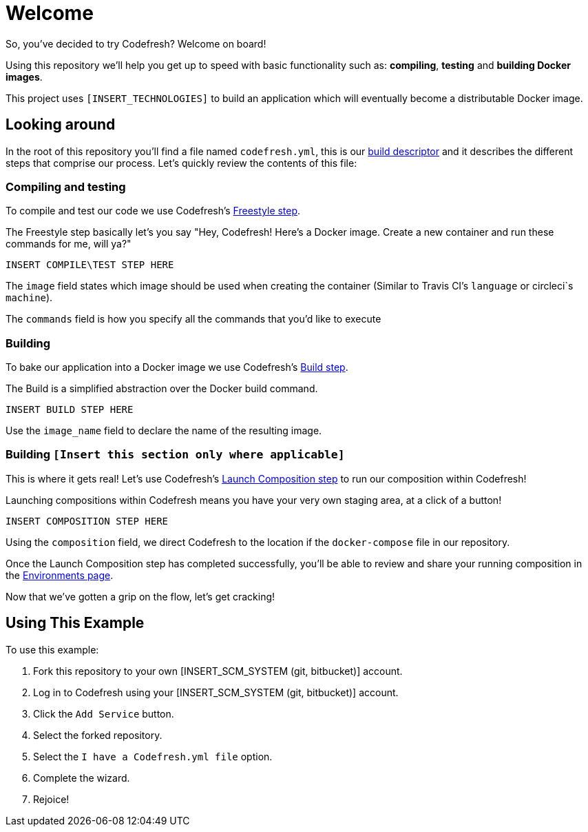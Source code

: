 # Welcome

So, you've decided to try Codefresh? Welcome on board!

Using this repository we'll help you get up to speed with basic functionality such as: *compiling*, *testing* and *building Docker images*.

This project uses `[INSERT_TECHNOLOGIES]` to build an application which will eventually become a distributable Docker image.

## Looking around

In the root of this repository you'll find a file named `codefresh.yml`, this is our https://docs.codefresh.io/docs/what-is-the-codefresh-yaml[build descriptor] and it describes the different steps that comprise our process.
Let's quickly review the contents of this file:

### Compiling and testing

To compile and test our code we use Codefresh's https://docs.codefresh.io/docs/steps#section-freestyle[Freestyle step].

The Freestyle step basically let's you say "Hey, Codefresh! Here's a Docker image. Create a new container and run these commands for me, will ya?"

```
INSERT COMPILE\TEST STEP HERE
```

The `image` field states which image should be used when creating the container (Similar to Travis CI's `language` or circleci`s `machine`).

The `commands` field is how you specify all the commands that you'd like to execute

### Building

To bake our application into a Docker image we use Codefresh's https://docs.codefresh.io/docs/steps#section-build[Build step].

The Build is a simplified abstraction over the Docker build command.

```
INSERT BUILD STEP HERE
```

Use the `image_name` field to declare the name of the resulting image.

### Building `[Insert this section only where applicable]`

This is where it gets real! Let's use Codefresh's https://docs.codefresh.io/docs/steps#section-launch-composition[Launch Composition step] to run our composition within Codefresh!

Launching compositions within Codefresh means you have your very own staging area, at a click of a button!
```
INSERT COMPOSITION STEP HERE
```

Using the `composition` field, we direct Codefresh to the location if the `docker-compose` file in our repository.

Once the Launch Composition step has completed successfully, you'll be able to review and share your running composition in the https://docs.codefresh.io/docs/share-environment-with-your-test[Environments page].

Now that we've gotten a grip on the flow, let's get cracking!

## Using This Example

To use this example:

. Fork this repository to your own [INSERT_SCM_SYSTEM (git, bitbucket)] account.
. Log in to Codefresh using your [INSERT_SCM_SYSTEM (git, bitbucket)] account.
. Click the `Add Service` button.
. Select the forked repository.
. Select the `I have a Codefresh.yml file` option.
. Complete the wizard.
. Rejoice!
